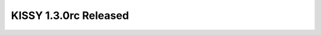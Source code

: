 
KISSY 1.3.0rc Released
-----------------------------------------------

.. raw:: html

    <style>
       /* ==========================================================================
          Lists
          ========================================================================== */

       /*
        * Addresses margins set differently in IE6/7.
        */

        .main-wrap ul,
        .main-wrap ul li {
            list-style-type:disc;
        }

        .main-wrap ol,
        .main-wrap ol li {
            list-style-type:decimal;
        }

       .main-wrap dl,
       .main-wrap menu,
       .main-wrap ol,
       .main-wrap ul {
           margin: 1em 0;
       }

       .main-wrap dd {
           margin: 0 0 0 40px;
       }

       /*
        * Addresses paddings set differently in IE6/7.
        */

       .main-wrap menu,
       .main-wrap ol,
       .main-wrap ul {
           padding: 0 0 0 40px;
       }

       .main-wrap blockquote {
            margin:0;
            padding:0;
       }
    </style>
    
    <p>经过半年的开发以及在淘宝产品线试用，KISSY 1.3 终于进入 RC 阶段（仅进行 bug 修复，停止结构调整，使用上和正式版没有区别），
    这个版本旨在改善大规模项目团队协作开发中所遇到的诸多问题。
    在开发的过程中，KISSY 得到了业界同行的诸多建议，及开源社区的广泛支持，在此表示非常感谢。
    希望大家更多得试用，反馈问题。而正式版预计于 2012 第三季度发布.</p>

    <h1>简单来说，新版本包括以下改进：</h1>

    <ol>
    <li><p>加强了模块化机制。例如：</p>

    <p>支持 cdn 自动 combo 以及细粒度的时间戳配置</p>

    <p><a href="http://docs.kissyui.com/docs/html/demo/seed/loader/index.html">http://docs.kissyui.com/docs/html/demo/seed/loader/index.html</a></p>

    <p><a href="http://docs.kissyui.com/docs/html/tutorials/kissy/seed/loader/index.html">http://docs.kissyui.com/docs/html/tutorials/kissy/seed/loader/index.html</a></p></li>
    <li><p>提升了组件性能，支持 xclass 懒加载组件。例如：</p>

    <p>嵌套组件可以不用 new 出来，指定 json 格式即可：</p>

    <p><a href="http://docs.kissyui.com/docs/html/demo/component/menubutton/xclass.html">http://docs.kissyui.com/docs/html/demo/component/menubutton/xclass.html</a></p></li>
    <li><p>扩充了框架能力，核心以及多个组件 api 有所增加。例如：</p>

    <p>支持 Promise 规范：</p>

    <p><a href="http://docs.kissyui.com/docs/html/api/seed/promise/index.html">http://docs.kissyui.com/docs/html/api/seed/promise/index.html</a></p>

    <p>switchable 增加了 add/remove，支持触屏：</p>

    <p><a href="http://docs.kissyui.com/docs/html/demo/component/switchable/index.html">http://docs.kissyui.com/docs/html/demo/component/switchable/index.html</a></p></li>
    <li><p>提高了 api 易用性和统一性. 例如：</p>

    <p>所有新组件都支持动态的 plugin 机制</p>

    <p><a href="http://docs.kissyui.com/docs/html/demo/component/editor/simple-plugin.html">http://docs.kissyui.com/docs/html/demo/component/editor/simple-plugin.html</a></p>

    <p>以及通过 listeners 支持方便的事件绑定</p>

    <p><a href="http://docs.kissyui.com/docs/html/demo/component/menubutton/xclass.html">http://docs.kissyui.com/docs/html/demo/component/menubutton/xclass.html</a></p></li>
    </ol>

    <h1>一些需要注意的不兼容性问题：</h1>

    <ol>
    <li><p>删除了 kissy-aio.js/uibase.js 静态文件，请静态引入以上文件时注意</p></li>
    <li><p>删除了 KISSY.app 方法，请使用推荐的模块化机制</p></li>
    </ol>

    <h1>详细 changelog：</h1>

    <p>以下为具体 changelog 解释以及下版本初期规划，欢迎参与：</p>

    <p>[http://docs.kissyui.com/docs/html/tutorials/changelog/1.3.html]</p>

    <p>推荐大家在新项目中试用，并请使用的同学加群 198485246.</p>

    <p>引用地址：</p>

    <p><a href="http://g.tbcdn.cn/kissy/k/1.3.1rc/seed-min.js">http://g.tbcdn.cn/kissy/k/1.3.1rc/seed-min.js</a></p>